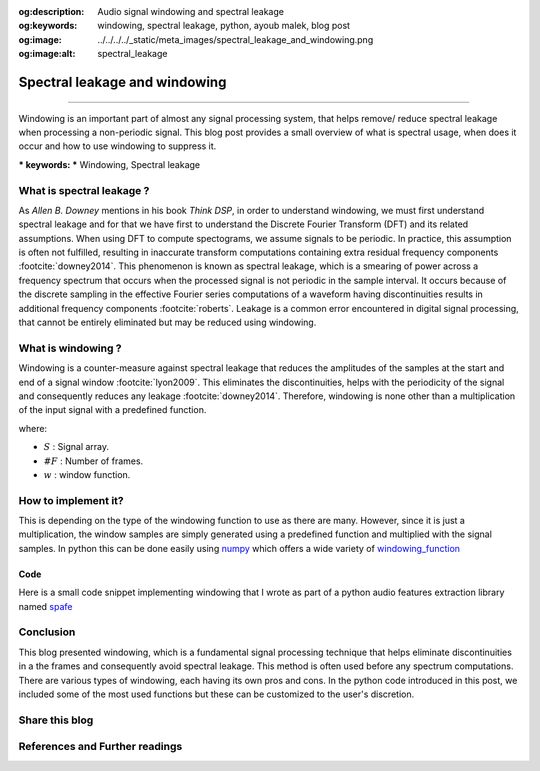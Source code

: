 :og:description: Audio signal windowing and spectral leakage
:og:keywords: windowing, spectral leakage, python, ayoub malek, blog post
:og:image: ../../../../_static/meta_images/spectral_leakage_and_windowing.png
:og:image:alt: spectral_leakage

Spectral leakage and windowing
==============================

.. post:: Mar 13, 2020
   :tags: Audio, Python
   :category: Signal processing
   :author: Ayoub Malek
   :location: Munich
   :language: English

-----------------------

Windowing is an important part of almost any signal processing system, that helps remove/ reduce spectral leakage when processing a non-periodic signal.
This blog post provides a small overview of what is spectral usage, when does it occur and how to use windowing to suppress it.

| *** keywords:  *** Windowing, Spectral leakage


What is spectral leakage ?
~~~~~~~~~~~~~~~~~~~~~~~~~~~
As *Allen B. Downey* mentions in his book *Think DSP*, in order to understand windowing, we must first understand spectral leakage and for that we have first to understand the Discrete Fourier Transform (DFT) and its related assumptions.
When using DFT to compute spectograms, we assume signals to be periodic. In practice, this assumption is often not fulfilled, resulting in inaccurate transform computations containing extra residual frequency components :footcite:`downey2014`.
This phenomenon is known as spectral leakage, which is a smearing of power across a frequency spectrum that occurs when the processed signal is not periodic in the sample interval.
It occurs because of the discrete sampling in the effective Fourier series computations of a waveform having discontinuities results in additional frequency components :footcite:`roberts`.
Leakage is a common error encountered in digital signal processing, that cannot be entirely eliminated but may be reduced using windowing.


What is windowing ?
~~~~~~~~~~~~~~~~~~~
Windowing is a counter-measure against spectral leakage that reduces the amplitudes of the samples at the start and end of a signal window :footcite:`lyon2009`.
This eliminates the discontinuities, helps with the periodicity of the signal and consequently reduces any leakage :footcite:`downey2014`.
Therefore, windowing is none other than a multiplication of the input signal with a predefined function.

.. math::
  :nowrap:

  \begin{eqnarray}
      S = \sum_{i=0}^{\#F-1} F[i] . w
  \end{eqnarray}

where:

- :math:`S`   : Signal array.
- :math:`\#F` : Number of frames.
- :math:`w`   : window function.


How to implement it?
~~~~~~~~~~~~~~~~~~~~
This is depending on the type of the windowing function to use as there are many.
However, since it is just a multiplication, the window samples are simply generated using a predefined function and multiplied with the signal samples.
In python this can be done easily using numpy_ which offers a wide variety of windowing_function_

Code
-----
Here is a small code snippet implementing windowing that I wrote as part of a python audio features extraction library named spafe_

.. code-block:: python
 :caption: Windowing
 :linenos:

  import numpy as np


  def windowing(frames, frame_len, win_type="hamming", beta=14):
      """
      generate and apply a window function to avoid spectral leakage.

      Args:
        frames  (array) : array including the overlapping frames.
        frame_len (int) : frame length.
        win_type  (str) : type of window to use.
                          Default is "hamming"

      Returns:
        windowed frames.
      """
      if   win_type == "hamming" : windows = np.hamming(frame_len)
      elif win_type == "hanning" : windows = np.hanning(frame_len)
      elif win_type == "bartlet" : windows = np.bartlett(frame_len)
      elif win_type == "kaiser"  : windows = np.kaiser(frame_len, beta)
      elif win_type == "blackman": windows = np.blackman(frame_len)
      windowed_frames = frames * windows
      return windowed_frames



Conclusion
~~~~~~~~~~~
This blog presented windowing, which is a fundamental signal processing technique that helps eliminate discontinuities in a the frames and consequently avoid spectral leakage.
This method is often used before any spectrum computations. There are various types of windowing, each having its own pros and cons.
In the python code introduced in this post, we included some of the most used functions but these can be customized to the user's discretion.

Share this blog
~~~~~~~~~~~~~~~~

.. raw:: html

  <div id="share">
    <a class="facebook" href="https://www.facebook.com/share.php?u=https://superkogito.github.io/blog/2020/03/13/spectral_leakage_windowing.html&title=spectral%20leakage%20and%20windowing"                target="blank"><i class="fa-brands fa-facebook"></i></a>
    <a class="twitter"  href="https://twitter.com/intent/tweet?url=https://superkogito.github.io/blog/2020/03/13/spectral_leakage_windowing.html&text=spectral%20leakage%20and%20windowing"                 target="blank"><i class="fa-brands fa-twitter"></i></a>
    <a class="linkedin" href="https://www.linkedin.com/shareArticle?mini=true&url=https://superkogito.github.io/blog/2020/03/13/spectral_leakage_windowing.html&title=spectral%20leakage%20and%20windowing" target="blank"><i class="fa-brands fa-linkedin"></i></a>
    <a class="reddit"   href="http://www.reddit.com/submit?url=https://superkogito.github.io/blog/2020/03/13/spectral_leakage_windowing.html&title=spectral%20leakage%20and%20windowing"                    target="blank"><i class="fa-brands fa-reddit"></i></a>
  </div>



.. update:: 8 Apr 2022

   👨‍💻 edited and review were on 08.04.202

References and Further readings
~~~~~~~~~~~~~~~~~~~~~~~~~~~~~~~
.. footbibliography::

.. _numpy : https://numpy.org/
.. _windowing_function : https://docs.scipy.org/doc/numpy/reference/routines.window.html
.. _spafe : https://github.com/SuperKogito/spafe
